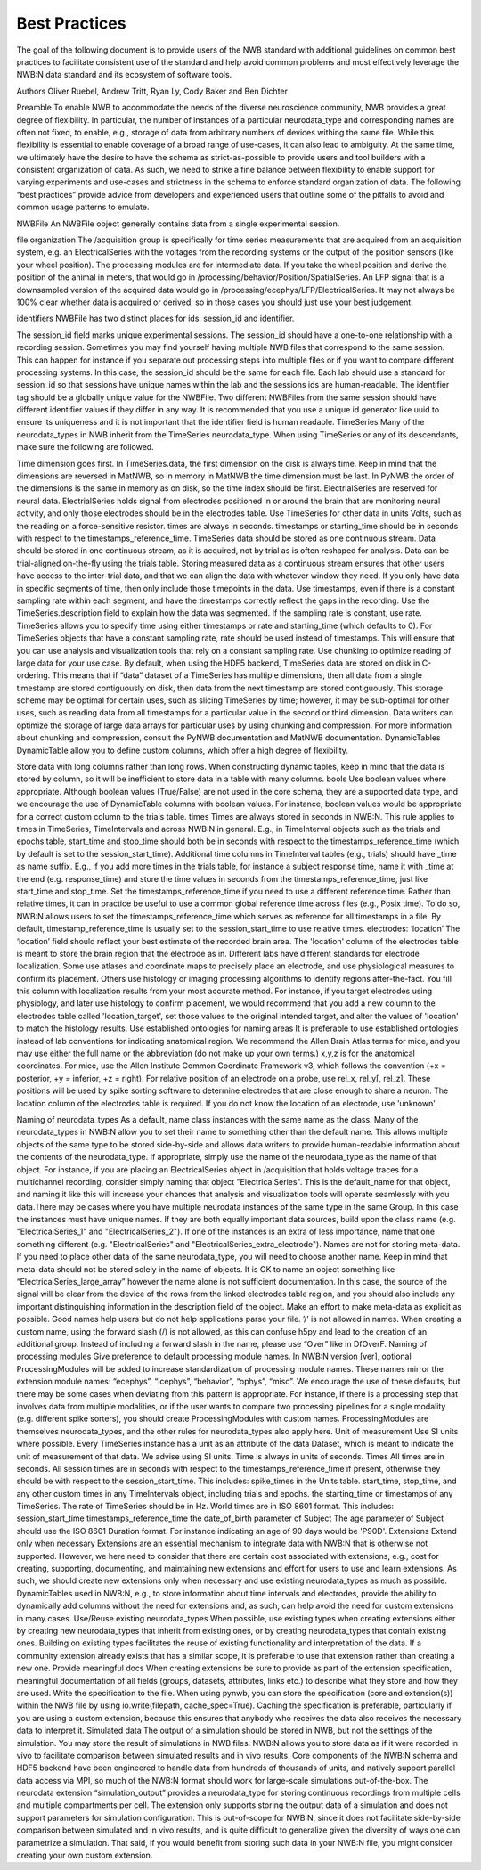 Best Practices
==============

The goal of the following document is to provide users of the NWB standard with additional guidelines on common best practices to 
facilitate consistent use of the standard and help avoid common problems and most effectively leverage the NWB:N data standard 
and its ecosystem of software tools.

Authors
Oliver Ruebel, Andrew Tritt, Ryan Ly, Cody Baker and Ben Dichter

Preamble
To enable NWB to accommodate the needs of the diverse neuroscience community, NWB provides a great degree of flexibility. 
In particular, the number of instances of a particular neurodata_type and corresponding names are often not fixed, to enable, 
e.g., storage of data from arbitrary numbers of devices withing the same file. While this flexibility is essential to enable 
coverage of a broad range of use-cases, it can also lead to ambiguity. At the same time, we ultimately have the desire to have 
the schema as strict-as-possible to provide users and tool builders with a consistent organization of data. As such, we need to 
strike a fine balance between flexibility to enable support for varying experiments and use-cases and strictness in the schema 
to enforce standard organization of data. The following “best practices” provide advice from developers and experienced users 
that outline some of the pitfalls to avoid and common usage patterns to emulate.

NWBFile
An NWBFile object generally contains data from a single experimental session.

file organization
The /acquisition group is specifically for time series measurements that are acquired from an acquisition system, 
e.g. an ElectricalSeries with the voltages from the recording systems or the output of the position sensors (like your wheel 
position). The processing modules are for intermediate data. If you take the wheel position and derive the position of the animal 
in meters, that would go in /processing/behavior/Position/SpatialSeries. An LFP signal that is a downsampled version of the acquired 
data would go in /processing/ecephys/LFP/ElectricalSeries. It may not always be 100% clear whether data is acquired or derived, so 
in those cases you should just use your best judgement.

identifiers
NWBFile has two distinct places for ids: session_id and identifier.

The session_id field marks unique experimental sessions. The session_id should have a one-to-one relationship with a recording session. 
Sometimes you may find yourself having multiple NWB files that correspond to the same session. This can happen for instance if you separate 
out processing steps into multiple files or if you want to compare different processing systems. In this case, the session_id should be the 
same for each file. Each lab should use a standard for session_id so that sessions have unique names within the lab and the sessions ids are human-readable.
The identifier tag should be a globally unique value for the NWBFile. Two different NWBFiles from the same session should have different 
identifier values if they differ in any way. It is recommended that you use a unique id generator like uuid to ensure its uniqueness and it is 
not important that the identifier field is human readable.
TimeSeries
Many of the neurodata_types in NWB inherit from the TimeSeries neurodata_type. When using TimeSeries or any of its descendants, make sure the following are followed.

Time dimension goes first. In TimeSeries.data, the first dimension on the disk is always time. Keep in mind that the dimensions are reversed in MatNWB, 
so in memory in MatNWB the time dimension must be last. In PyNWB the order of the dimensions is the same in memory as on disk, so the time index should be first.
ElectrialSeries are reserved for neural data. ElectrialSeries holds signal from electrodes positioned in or around the brain that are monitoring neural 
activity, and only those electrodes should be in the electrodes table. Use TimeSeries for other data in units Volts, such as the reading on a force-sensitive resistor.
times are always in seconds. timestamps or starting_time should be in seconds with respect to the timestamps_reference_time.
TimeSeries data should be stored as one continuous stream. Data should be stored in one continuous stream, as it is acquired, not by trial as is often 
reshaped for analysis. Data can be trial-aligned on-the-fly using the trials table. Storing measured data as a continuous stream ensures that other users 
have access to the inter-trial data, and that we can align the data with whatever window they need. If you only have data in specific segments of time, then 
only include those timepoints in the data. Use timestamps, even if there is a constant sampling rate within each segment, and have the timestamps correctly 
reflect the gaps in the recording. Use the TimeSeries.description field to explain how the data was segmented.
If the sampling rate is constant, use rate. TimeSeries allows you to specify time using either timestamps or rate and starting_time (which defaults to 0). 
For TimeSeries objects that have a constant sampling rate, rate should be used instead of timestamps. This will ensure that you can use analysis and 
visualization tools that rely on a constant sampling rate.
Use chunking to optimize reading of large data for your use case. By default, when using the HDF5 backend, TimeSeries data are stored on disk in C-ordering. 
This means that if “data” dataset of a TimeSeries has multiple dimensions, then all data from a single timestamp are stored contiguously on disk, then data 
from the next timestamp are stored contiguously. This storage scheme may be optimal for certain uses, such as slicing TimeSeries by time; however, it may be 
sub-optimal for other uses, such as reading data from all timestamps for a particular value in the second or third dimension. Data writers can optimize the 
storage of large data arrays for particular uses by using chunking and compression. For more information about chunking and compression, consult the PyNWB 
documentation and MatNWB documentation.
DynamicTables
DynamicTable allow you to define custom columns, which offer a high degree of flexibility.

Store data with long columns rather than long rows. When constructing dynamic tables, keep in mind that the data is stored by column, so it will be 
inefficient to store data in a table with many columns.
bools
Use boolean values where appropriate. Although boolean values (True/False) are not used in the core schema, they are a supported data type, and we 
encourage the use of DynamicTable columns with boolean values. For instance, boolean values would be appropriate for a correct custom column to the trials table.
times
Times are always stored in seconds in NWB:N. This rule applies to times in TimeSeries, TimeIntervals and across NWB:N in general. E.g., in TimeInterval 
objects such as the trials and epochs table, start_time and stop_time should both be in seconds with respect to the timestamps_reference_time (which by 
default is set to the session_start_time).
Additional time columns in TimeInterval tables (e.g., trials) should have _time as name suffix. E.g., if you add more times in the trials table, for 
instance a subject response time, name it with _time at the end (e.g. response_time) and store the time values in seconds from the timestamps_reference_time, 
just like start_time and stop_time.
Set the timestamps_reference_time if you need to use a different reference time. Rather than relative times, it can in practice be useful to use a common 
global reference time across files (e.g., Posix time). To do so, NWB:N allows users to set the timestamps_reference_time which serves as reference for all 
timestamps in a file. By default, timestamp_reference_time is usually set to the session_start_time to use relative times.
electrodes: ‘location’
The ‘location’ field should reflect your best estimate of the recorded brain area. The 'location' column of the electrodes table is meant to store the 
brain region that the electrode as in. Different labs have different standards for electrode localization. Some use atlases and coordinate maps to 
precisely place an electrode, and use physiological measures to confirm its placement. Others use histology or imaging processing algorithms to identify 
regions after-the-fact. You fill this column with localization results from your most accurate method. For instance, if you target electrodes using 
physiology, and later use histology to confirm placement, we would recommend that you add a new column to the electrodes table called 'location_target', 
set those values to the original intended target, and alter the values of 'location' to match the histology results.
Use established ontologies for naming areas It is preferable to use established ontologies instead of lab conventions for indicating anatomical region. 
We recommend the Allen Brain Atlas terms for mice, and you may use either the full name or the abbreviation (do not make up your own terms.)
x,y,z is for the anatomical coordinates. For mice, use the Allen Institute Common Coordinate Framework v3, which follows the convention 
(+x = posterior, +y = inferior, +z = right).
For relative position of an electrode on a probe, use rel_x, rel_y[, rel_z]. These positions will be used by spike sorting software to determine 
electrodes that are close enough to share a neuron.
The location column of the electrodes table is required. If you do not know the location of an electrode, use 'unknown'.

Naming of neurodata_types
As a default, name class instances with the same name as the class. Many of the neurodata_types in NWB:N allow you to set their name to something 
other than the default name. This allows multiple objects of the same type to be stored side-by-side and allows data writers to provide human-readable 
information about the contents of the neurodata_type. If appropriate, simply use the name of the neurodata_type as the name of that object. For instance, 
if you are placing an ElectricalSeries object in /acquisition that holds voltage traces for a multichannel recording, consider simply naming that object 
"ElectricalSeries". This is the default_name for that object, and naming it like this will increase your chances that analysis and visualization tools 
will operate seamlessly with you data.There may be cases where you have multiple neurodata instances of the same type in the same Group. In this case the 
instances must have unique names. If they are both equally important data sources, build upon the class name (e.g. "ElectricalSeries_1" and "ElectricalSeries_2"). 
If one of the instances is an extra of less importance, name that one something different (e.g. "ElectricalSeries" and "ElectricalSeries_extra_electrode").
Names are not for storing meta-data. If you need to place other data of the same neurodata_type, you will need to choose another name. Keep in mind that 
meta-data should not be stored solely in the name of objects. It is OK to name an object something like “ElectricalSeries_large_array” however the name alone 
is not sufficient documentation. In this case, the source of the signal will be clear from the device of the rows from the linked electrodes table region, 
and you should also include any important distinguishing information in the description field of the object. Make an effort to make meta-data as explicit as 
possible. Good names help users but do not help applications parse your file.
’/’ is not allowed in names. When creating a custom name, using the forward slash (/) is not allowed, as this can confuse h5py and lead to the creation of an 
additional group. Instead of including a forward slash in the name, please use “Over” like in DfOverF.
Naming of processing modules
Give preference to default processing module names. In NWB:N version [ver], optional ProcessingModules will be added to increase standardization of processing 
module names. These names mirror the extension module names: “ecephys”, “icephys”, “behavior”, “ophys”, “misc”. We encourage the use of these defaults, but 
there may be some cases when deviating from this pattern is appropriate. For instance, if there is a processing step that involves data from multiple modalities, 
or if the user wants to compare two processing pipelines for a single modality (e.g. different spike sorters), you should create ProcessingModules with custom names. 
ProcessingModules are themselves neurodata_types, and the other rules for neurodata_types also apply here.
Unit of measurement
Use SI units where possible. Every TimeSeries instance has a unit as an attribute of the data Dataset, which is meant to indicate the unit of measurement of that data. 
We advise using SI units. Time is always in units of seconds.
Times
All times are in seconds. All session times are in seconds with respect to the timestamps_reference_time if present, otherwise they should be with respect to the 
session_start_time. This includes:
spike_times in the Units table.
start_time, stop_time, and any other custom times in any TimeIntervals object, including trials and epochs.
the starting_time or timestamps of any TimeSeries. The rate of TimeSeries should be in Hz.
World times are in ISO 8601 format. This includes:
session_start_time
timestamps_reference_time
the date_of_birth parameter of Subject
The age parameter of Subject should use the ISO 8601 Duration format. For instance indicating an age of 90 days would be 'P90D'.
Extensions
Extend only when necessary Extensions are an essential mechanism to integrate data with NWB:N that is otherwise not supported. However, we here need to consider that 
there are certain cost associated with extensions, e.g., cost for creating, supporting, documenting, and maintaining new extensions and effort for users to use and learn 
extensions. As such, we should create new extensions only when necessary and use existing neurodata_types as much as possible. DynamicTables used in NWB:N, e.g., to store 
information about time intervals and electrodes, provide the ability to dynamically add columns without the need for extensions and, as such, can help avoid the need for 
custom extensions in many cases.
Use/Reuse existing neurodata_types When possible, use existing types when creating extensions either by creating new neurodata_types that inherit from existing ones, or by 
creating neurodata_types that contain existing ones. Building on existing types facilitates the reuse of existing functionality and interpretation of the data. If a community 
extension already exists that has a similar scope, it is preferable to use that extension rather than creating a new one.
Provide meaningful docs When creating extensions be sure to provide as part of the extension specification, meaningful documentation of all fields (groups, datasets, 
attributes, links etc.) to describe what they store and how they are used.
Write the specification to the file. When using pynwb, you can store the specification (core and extension(s)) within the NWB file by using io.write(filepath, 
cache_spec=True). Caching the specification is preferable, particularly if you are using a custom extension, because this ensures that anybody who receives the data also 
receives the necessary data to interpret it.
Simulated data
The output of a simulation should be stored in NWB, but not the settings of the simulation. You may store the result of simulations in NWB files. NWB:N allows you to store 
data as if it were recorded in vivo to facilitate comparison between simulated results and in vivo results. Core components of the NWB:N schema and HDF5 backend have been 
engineered to handle data from hundreds of thousands of units, and natively support parallel data access via MPI, so much of the NWB:N format should work for large-scale 
simulations out-of-the-box. The neurodata extension “simulation_output” provides a neurodata_type for storing continuous recordings from multiple cells and multiple 
compartments per cell. The extension only supports storing the output data of a simulation and does not support parameters for simulation configuration. This is out-of-scope 
for NWB:N, since it does not facilitate side-by-side comparison between simulated and in vivo results, and is quite difficult to generalize given the diversity of ways one can 
parametrize a simulation. That said, if you would benefit from storing such data in your NWB:N file, you might consider creating your own custom extension.
